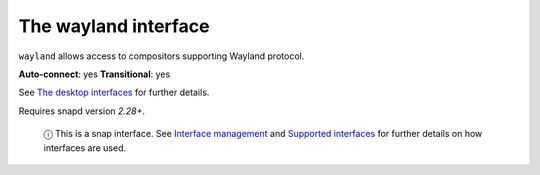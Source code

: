 .. 7784.md

.. \_the-wayland-interface:

The wayland interface
=====================

``wayland`` allows access to compositors supporting Wayland protocol.

**Auto-connect**: yes **Transitional**: yes

See `The desktop interfaces <the-desktop-interfaces.md>`__ for further details.

Requires snapd version *2.28+*.

   ⓘ This is a snap interface. See `Interface management <interface-management.md>`__ and `Supported interfaces <supported-interfaces.md>`__ for further details on how interfaces are used.
